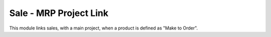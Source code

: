 Sale - MRP Project Link
=======================

This module links sales, with a main project, when a product is defined as
"Make to Order".